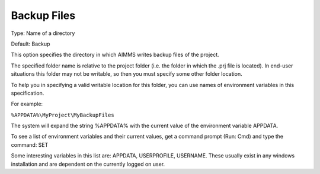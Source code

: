 

.. _Options_Directories_-_Backup_files:


Backup Files
============



Type:	Name of a directory	

Default:	Backup	



This option specifies the directory in which AIMMS writes backup files of the project.



The specified folder name is relative to the project folder (i.e. the folder in which the .prj file is located). In end-user situations this folder may not be writable, so then you must specify some other folder location.

To help you in specifying a valid writable location for this folder, you can use names of environment variables in this specification.

For example:



``%APPDATA%\MyProject\MyBackupFiles`` 



The system will expand the string %APPDATA% with the current value of the environment variable APPDATA.



To see a list of environment variables and their current values, get a command prompt (Run: Cmd) and type the command: SET

Some interesting variables in this list are: APPDATA, USERPROFILE, USERNAME. These usually exist in any windows installation and are dependent on the currently logged on user.



